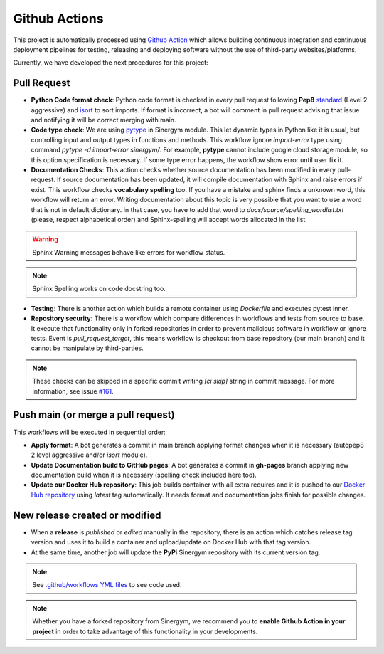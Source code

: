 ################
Github Actions
################

This project is automatically processed using `Github Action <https://docs.github.com/es/actions/>`__ which allows building continuous integration and continuous deployment pipelines
for testing, releasing and deploying software without the use of third-party websites/platforms.

Currently, we have developed the next procedures for this project:

*************
Pull Request
*************

- **Python Code format check**: Python code format is checked in every pull request following **Pep8** `standard <https://www.python.org/dev/peps/pep-0008/>`__ (Level 2 aggressive) and `isort <https://github.com/PyCQA/isort>`__ to sort imports. 
  If format is incorrect, a bot will comment in pull request advising that issue and notifying it will be correct merging with main.
- **Code type check**: We are using `pytype <https://github.com/google/pytype>`__ in Sinergym module. This let dynamic types in Python like it is usual, but controlling input and output types in functions and methods. This workflow ignore `import-error` type using command `pytype -d import-error sinergym/`.
  For example, **pytype** cannot include google cloud storage module, so this option specification is necessary. If some type error happens, the workflow show error until user fix it.
- **Documentation Checks**: This action checks whether source documentation has been modified in every pull-request. If source documentation has been updated, it will compile documentation with Sphinx and raise errors if exist.
  This workflow checks **vocabulary spelling** too. If you have a mistake and sphinx finds a unknown word, this workflow will return an error. Writing documentation
  about this topic is very possible that you want to use a word that is not in default dictionary. In that case, you have to add that word to `docs/source/spelling_wordlist.txt` (please, respect alphabetical order) and Sphinx-spelling will accept words allocated in the list.

.. warning:: Sphinx Warning messages behave like errors for workflow status.

.. note:: Sphinx Spelling works on code docstring too.

- **Testing**: There is another action which builds a remote container using *Dockerfile* and executes pytest inner.
- **Repository security**: There is a workflow which compare differences in workflows and tests from source to base. It execute that functionality only in forked repositories in order to prevent malicious software in workflow or ignore tests. Event is *pull_request_target*, this means workflow is checkout from base repository (our main branch) and it cannot be manipulate by third-parties.

.. note:: These checks can be skipped in a specific commit writing `[ci skip]` string in commit message. For more information, see issue `#161 <https://github.com/jajimer/sinergym/issues/161>`__.

************************************
Push main (or merge a pull request)
************************************

This workflows will be executed in sequential order:

- **Apply format**: A bot generates a commit in main branch applying format changes when it is necessary (autopep8 2 level aggressive and/or `isort` module).
- **Update Documentation build to GitHub pages**: A bot generates a commit in **gh-pages** branch applying new documentation build when it is necessary (spelling check included here too).
- **Update our Docker Hub repository**: This job builds container with all extra requires and it is pushed to our `Docker Hub repository <https://hub.docker.com/r/alejandrocn7/sinergym>`__ using *latest* tag automatically. It needs format and documentation jobs finish for possible changes.

********************************
New release created or modified
********************************

- When a **release** is *published* or *edited* manually in the repository, there is an action which catches release tag version and uses it to build a container and upload/update on Docker Hub with that tag version.
- At the same time, another job will update the **PyPi** Sinergym repository with its current version tag.

.. note:: See `.github/workflows YML files <https://github.com/jajimer/sinergym/tree/develop/.github/workflows>`__ to see code used.

.. note:: Whether you have a forked repository from Sinergym, we recommend you to **enable Github Action in your project** in order to take advantage of this functionality in your developments.